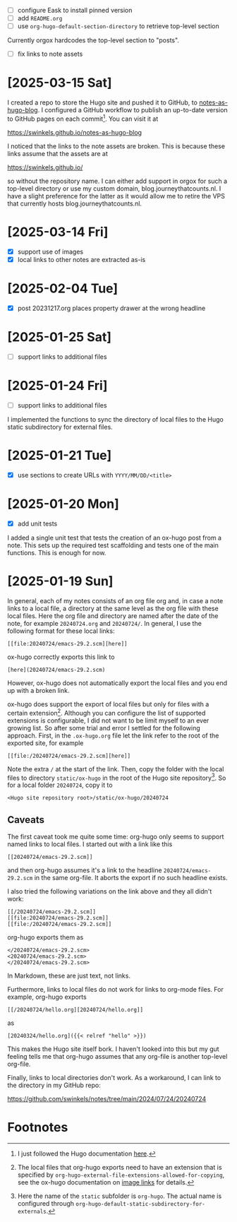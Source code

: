 - [ ] configure Eask to install pinned version
- [ ] add ~README.org~
- [ ] use ~org-hugo-default-section-directory~ to retrieve top-level section

Currently orgox hardcodes the top-level section to "posts".

- [ ] fix links to note assets

* [2025-03-15 Sat]

I created a repo to store the Hugo site and pushed it to GitHub, to
[[https://github.com/swinkels/notes-as-hugo-blog][notes-as-hugo-blog]]. I configured a GitHub workflow to publish an up-to-date
version to GitHub pages on each commit[fn:3]. You can visit it at

    https://swinkels.github.io/notes-as-hugo-blog

I noticed that the links to the note assets are broken. This is because these
links assume that the assets are at

    https://swinkels.github.io/

so without the repository name. I can either add support in orgox for such a
top-level directory or use my custom domain, blog.journeythatcounts.nl. I have a
slight preference for the latter as it would allow me to retire the VPS that
currently hosts blog.journeythatcounts.nl.

* [2025-03-14 Fri]

- [X] support use of images
- [X] local links to other notes are extracted as-is

* [2025-02-04 Tue]

- [X] post 20231217.org places property drawer at the wrong headline

* [2025-01-25 Sat]

- [ ] support links to additional files

* [2025-01-24 Fri]

- [ ] support links to additional files

I implemented the functions to sync the directory of local files to the Hugo
static subdirectory for external files.

* [2025-01-21 Tue]

- [X] use sections to create URLs with ~YYYY/MM/DD/<title>~

* [2025-01-20 Mon]

- [X] add unit tests

I added a single unit test that tests the creation of an ox-hugo post from a
note. This sets up the required test scaffolding and tests one of the main
functions. This is enough for now.

* [2025-01-19 Sun]

In general, each of my notes consists of an org file org and, in case a note
links to a local file, a directory at the same level as the org file with these
local files. Here the org file and directory are named after the date of the
note, for example ~20240724.org~ and ~20240724/~. In general, I use the
following format for these local links:
#+begin_example
[[file:20240724/emacs-29.2.scm][here]]
#+end_example

ox-hugo correctly exports this link to
#+begin_example
[here](20240724/emacs-29.2.scm)
#+end_example
However, ox-hugo does not automatically export the local files and you end up
with a broken link.

ox-hugo does support the export of local files but only for files with a certain
extension[fn:1]. Although you can configure the list of supported extensions is
configurable, I did not want to be limit myself to an ever growing list. So
after some trial and error I settled for the following approach. First, in the
~.ox-hugo.org~ file let the link refer to the root of the exported site, for
example
#+begin_example
[[file:/20240724/emacs-29.2.scm][here]]
#+end_example
Note the extra ~/~ at the start of the link. Then, copy the folder with the
local files to directory ~static/ox-hugo~ in the root of the Hugo site
repository[fn:2]. So for a local folder ~20240724~, copy it to
#+begin_example
<Hugo site repository root>/static/ox-hugo/20240724
#+end_example

** Caveats

The first caveat took me quite some time: org-hugo only seems to support named
links to local files. I started out with a link like this
#+begin_example
[[20240724/emacs-29.2.scm]]
#+end_example
and then org-hugo assumes it's a link to the headline ~20240724/emacs-29.2.scm~
in the same org-file. It aborts the export if no such headline exists.

I also tried the following variations on the link above and they all didn't
work:
#+begin_example
[[/20240724/emacs-29.2.scm]]
[[file:20240724/emacs-29.2.scm]]
[[file:/20240724/emacs-29.2.scm]]
#+end_example
org-hugo exports them as
#+begin_example
</20240724/emacs-29.2.scm>
<20240724/emacs-29.2.scm>
</20240724/emacs-29.2.scm>
#+end_example
In Markdown, these are just text, not links.

Furthermore, links to local files do not work for links to org-mode files. For
example, org-hugo exports
#+begin_example
[[/20240724/hello.org][20240724/hello.org]]
#+end_example
as
#+begin_example
[20240324/hello.org]({{< relref "hello" >}})
#+end_example
This makes the Hugo site itself bork. I haven't looked into this but my gut
feeling tells me that org-hugo assumes that any org-file is another top-level
org-file.

Finally, links to local directories don't work. As a workaround, I can link to
the directory in my GitHub repo:

https://github.com/swinkels/notes/tree/main/2024/07/24/20240724

* Footnotes

[fn:1] The local files that org-hugo exports need to have an extension that is
specified by ~org-hugo-external-file-extensions-allowed-for-copying~, see the
ox-hugo documentation on [[https://ox-hugo.scripter.co/doc/image-links/][image links]] for details.

[fn:2] Here the name of the ~static~ subfolder is ~org-hugo~. The actual name is
configured through ~org-hugo-default-static-subdirectory-for-externals~.

[fn:3] I just followed the Hugo documentation [[https://gohugo.io/host-and-deploy/host-on-github-pages/][here]].
